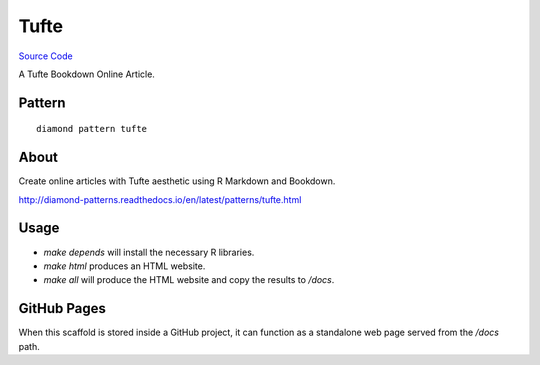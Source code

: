 Tufte
=====

`Source Code <https://github.com/iandennismiller/diamond-patterns/tree/master/patterns/tufte>`_

A Tufte Bookdown Online Article.

Pattern
-------

::

    diamond pattern tufte

About
-----

Create online articles with Tufte aesthetic using R Markdown and Bookdown.

http://diamond-patterns.readthedocs.io/en/latest/patterns/tufte.html

Usage
-----

- `make depends` will install the necessary R libraries.
- `make html` produces an HTML website.
- `make all` will produce the HTML website and copy the results to `/docs`.

GitHub Pages
------------

When this scaffold is stored inside a GitHub project, it can function as a standalone web page served from the `/docs` path.
